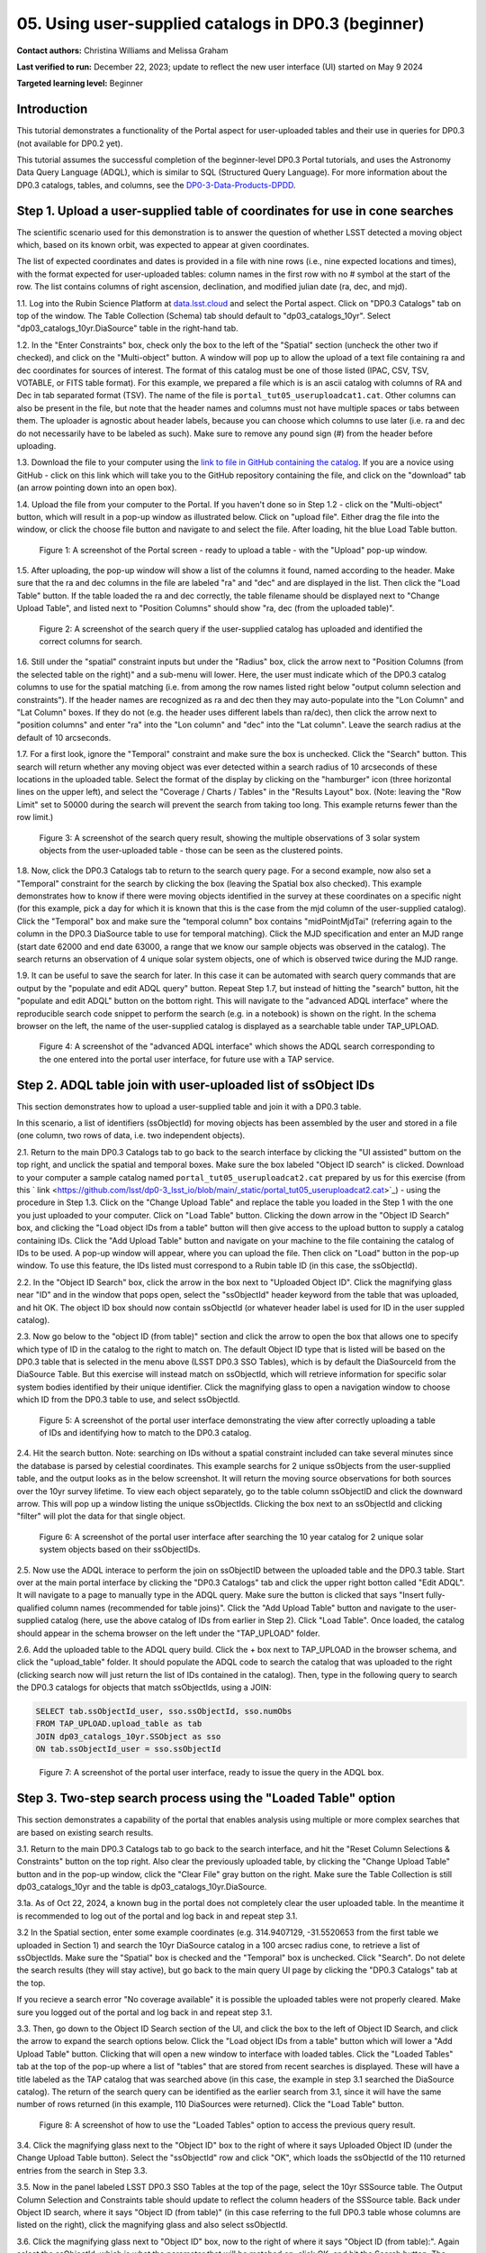 .. Review the README on instructions to contribute.
.. Review the style guide to keep a consistent approach to the documentation.
.. Static objects, such as figures, should be stored in the _static directory. Review the _static/README on instructions to contribute.
.. Do not remove the comments that describe each section. They are included to provide guidance to contributors.
.. Do not remove other content provided in the templates, such as a section. Instead, comment out the content and include comments to explain the situation. For example:
	- If a section within the template is not needed, comment out the section title and label reference. Do not delete the expected section title, reference or related comments provided from the template.
    - If a file cannot include a title (surrounded by ampersands (#)), comment out the title from the template and include a comment explaining why this is implemented (in addition to applying the ``title`` directive).

.. This is the label that can be used for cross referencing this file.
.. Recommended title label format is "Directory Name"-"Title Name" -- Spaces should be replaced by hyphens.
.. _Tutorials-Examples-DP0-3-Portal-1:
.. Each section should include a label for cross referencing to a given area.
.. Recommended format for all labels is "Title Name"-"Section Name" -- Spaces should be replaced by hyphens.
.. To reference a label that isn't associated with an reST object such as a title or figure, you must include the link and explicit title using the syntax :ref:`link text <label-name>`.
.. A warning will alert you of identical labels during the linkcheck process.


##################################################################
05. Using user-supplied catalogs in DP0.3 (beginner)
##################################################################

.. This section should provide a brief, top-level description of the page.

**Contact authors:** Christina Williams and Melissa Graham

**Last verified to run:** December 22, 2023;  update to reflect the new user interface (UI) started on May 9 2024

**Targeted learning level:** Beginner


.. _DP0-3-Portal-5-Intro:

Introduction
============

This tutorial demonstrates a functionality of the Portal aspect for user-uploaded tables and their use in queries for DP0.3 (not available for DP0.2 yet).


This tutorial assumes the successful completion of the beginner-level DP0.3 Portal tutorials,
and uses the Astronomy Data Query Language (ADQL), which is similar to SQL (Structured Query Language).
For more information about the DP0.3 catalogs, tables, and columns, see the `DP0-3-Data-Products-DPDD <https://dp0-3.lsst.io/data-products-dp0-3/index.html>`_.


.. _DP0-3-Portal-5-Step-1:

Step 1. Upload a user-supplied table of coordinates for use in cone searches
============================================================================

The scientific scenario used for this demonstration is to answer the question of whether LSST detected a moving object which, based on its known orbit, was expected to appear at given coordinates.

The list of expected coordinates and dates is provided in a file with nine rows (i.e., nine expected locations and times), with the format expected for user-uploaded tables: column names in the first row with no # symbol at the start of the row. The list contains columns of right ascension, declination, and modified julian date (ra, dec, and mjd).

1.1. Log into the Rubin Science Platform at `data.lsst.cloud <https://data-int.lsst.cloud>`_ and select the Portal aspect.  Click on "DP0.3 Catalogs" tab on top of the window.  The Table Collection (Schema) tab should default to "dp03_catalogs_10yr".  Select "dp03_catalogs_10yr.DiaSource" table in the right-hand tab.

1.2. In the "Enter Constraints" box, check only the box to the left of the "Spatial" section (uncheck the other two if checked), and click on the "Multi-object" button. A window will pop up to allow the upload of a text file containing ra and dec coordinates for sources of interest. The format of this catalog must be one of those listed (IPAC, CSV, TSV, VOTABLE, or FITS table format). For this example, we prepared a file which is is an ascii catalog with columns of RA and Dec in tab separated format (TSV). The name of the file is ``portal_tut05_useruploadcat1.cat``. Other columns can also be present in the file, but note that the header names and columns must not have multiple spaces or tabs between them.  The uploader is agnostic about header labels, because you can choose which columns to use later (i.e. ra and dec do not necessarily have to be labeled as such).  Make sure to remove any pound sign (#) from the header before uploading.  

1.3.  Download the file to your computer using the `link to file in GitHub containing the catalog <https://github.com/lsst/dp0-3_lsst_io/blob/main/_static/portal_tut05_useruploadcat1.cat>`_. 
If you are a novice using GitHub - click on this link which will take you to the GitHub repository containing the file, and click on the "download" tab (an arrow pointing down into an open box).

1.4.  Upload the file from your computer to the Portal.  If you haven't done so in Step 1.2 - click on the "Multi-object" button, which will result in a pop-up window as illustrated below.  Click on "upload file". Either drag the file into the window, or click the choose file button and navigate to and select the file. After loading, hit the blue Load Table button.

.. figure:: /_static/portal_tut05_step01a.png
    :width: 600
    :name: portal_tut05_step01a
    :alt: A screenshot of the search query if the user-supplied catalog has uploaded and identified the correct columns for search.
    
    Figure 1: A screenshot of the Portal screen - ready to upload a table - with the "Upload" pop-up window.

1.5. After uploading, the pop-up window will show a list of the columns it found, named according to the header. Make sure that the ra and dec columns in the file are labeled "ra" and "dec" and are displayed in the list. Then click the "Load Table" button.  If the table loaded the ra and dec correctly, the table filename should be displayed next to "Change Upload Table", and listed next to "Position Columns" should show "ra, dec (from the uploaded table)".

.. figure:: /_static/portal_tut05_step01b.png
    :width: 600
    :name: portal_tut05_step01b
    :alt: A screenshot of the search query if the user-supplied catalog has uploaded and identified the correct columns for search. 

    Figure 2: A screenshot of the search query if the user-supplied catalog has uploaded and identified the correct columns for search.

1.6. Still under the "spatial" constraint inputs but under the "Radius" box, click the arrow next to "Position Columns (from the selected table on the right)" and a sub-menu will lower. Here, the user must indicate which of the DP0.3 catalog columns to use for the spatial matching (i.e. from among the row names listed right below "output column selection and constraints").  
If the header names are recognized as ra and dec then they may auto-populate into the "Lon Column" and "Lat Column" boxes. If they do not (e.g. the header uses different labels than ra/dec), then click the arrow next to "position columns" and enter "ra" into the "Lon column" and "dec" into the "Lat column". Leave the search radius at the default of 10 arcseconds.

1.7. For a first look, ignore the "Temporal" constraint and make sure the box is unchecked.  
Click the "Search" button. This search will return whether any moving object was ever detected within a search radius of 10 arcseconds of these locations in the uploaded table. Select the format of the display by clicking on the "hamburger" icon (three horizontal lines on the upper left), and select the "Coverage / Charts / Tables" in the "Results Layout" box.  
(Note: leaving the "Row Limit" set to 50000 during the search will prevent the search from taking too long. This example returns fewer than the row limit.) 



.. figure:: /_static/portal_tut05_step01c.png
    :width: 600
    :name: portal_tut05_step01c
    :alt: A screenshot of the search query if the user-supplied catalog has uploaded and identified the correct columns for search.  

    Figure 3: A screenshot of the search query result, showing the multiple observations of 3 solar system objects from the user-uploaded table - those can be seen as the clustered points.

1.8. Now, click the DP0.3 Catalogs tab to return to the search query page. For a second example, now also set a "Temporal" constraint for the search by clicking the box (leaving the Spatial box also checked). This example demonstrates how to know if there were moving objects identified in the survey at these coordinates on a specific night (for this example, pick a day for which it is known that this is the case from the mjd column of the user-supplied catalog). Click the "Temporal" box and make sure the "temporal column" box contains "midPointMjdTai" (referring again to the column in the DP0.3 DiaSource table to use for temporal matching). Click the MJD specification and enter an MJD range (start date 62000 and end date 63000, a range that we know our sample objects was observed in the catalog). The search returns an observation of 4 unique solar system objects, one of which is observed twice during the MJD range.

1.9. It can be useful to save the search for later. In this case it can be automated with search query commands that are output by the "populate and edit ADQL query" button. Repeat Step 1.7, but instead of hitting the "search" button, hit the "populate and edit ADQL" button on the bottom right. This will navigate to the "advanced ADQL interface" where the reproducible search code snippet to perform the search (e.g. in a notebook) is shown on the right. In the schema browser on the left, the name of the user-supplied catalog is displayed as a searchable table under TAP_UPLOAD. 

.. figure:: /_static/portal_tut05_step01d.png
    :width: 600
    :name: portal_tut05_step01d
    :alt: A screenshot of the "advanced ADQL interface".

    Figure 4: A screenshot of the "advanced ADQL interface" which shows the ADQL search corresponding to the one entered into the portal user interface, for future use with a TAP service.


.. _DP0-3-Portal-5-Step-2:

Step 2. ADQL table join with user-uploaded list of ssObject IDs
===============================================================
This section demonstrates how to upload a user-supplied table and join it with a DP0.3 table.

In this scenario, a list of identifiers (ssObjectId) for moving objects has been assembled by the user and stored in a file (one column, two rows of data, i.e. two independent objects).

2.1. Return to the main DP0.3 Catalogs tab to go back to the search interface by clicking the "UI assisted" buttom on the top right, and unclick the spatial and temporal boxes. Make sure the box labeled "Object ID search" is clicked. Download to your computer a sample catalog named ``portal_tut05_useruploadcat2.cat`` prepared by us for this exercise (from this ` link <https://github.com/lsst/dp0-3_lsst_io/blob/main/_static/portal_tut05_useruploadcat2.cat>`_) - using the procedure in Step 1.3.  Click on the "Change Upload Table" and replace the table you loaded in the Step 1 with the one you just uploaded to your computer.  Click on "Load Table" button.  Clicking the down arrow in the "Object ID Search" box, and clicking the "Load object IDs from a table" button will then give access to the upload button to supply a catalog containing IDs. Click the "Add Upload Table" button and navigate on your machine to the file containing the catalog of IDs to be used. A pop-up window will appear, where you can upload the file.  Then click on "Load" button in the pop-up window. To use this feature, the IDs listed must correspond to a Rubin table ID (in this case, the ssObjectId).

2.2.  In the "Object ID Search" box, click the arrow in the box next to "Uploaded Object ID".  Click the magnifying glass near "ID" and in the window that pops open, select the "ssObjectId" header keyword from the table that was uploaded, and hit OK. The object ID box should now contain ssObjectId (or whatever header label is used for ID in the user suppled catalog).

2.3. Now go below to the "object ID (from table)" section and click the arrow to open the box that allows one to specify which type of ID in the catalog to the right to match on. The default Object ID type that is listed will be based on the DP0.3 table that is selected in the menu above (LSST DP0.3 SSO Tables), which is by default the DiaSourceId from the DiaSource Table. But this exercise will instead match on ssObjectId, which will retrieve information for specific solar system bodies identified by their unique identifier. Click the magnifying glass to open a navigation window to choose which ID from the DP0.3 table to use, and select ssObjectId.

.. figure:: /_static/portal_tut05_step02a.png
    :width: 600
    :name: portal_tut05_step02a
    :alt: A screenshot of the portal user interface demonstrating the view after correctly uploading a table of IDs and identifying how to match to the DP0.3 catalog.

    Figure 5: A screenshot of the portal user interface demonstrating the view after correctly uploading a table of IDs and identifying how to match to the DP0.3 catalog.

2.4. Hit the search button. Note: searching on IDs without a spatial constraint included can take several minutes since the database is parsed by celestial coordinates. This example searchs for 2 unique ssObjects from the user-supplied table, and the output looks as in the below screenshot. It will return the moving source observations for both sources over the 10yr survey lifetime. To view each object separately, go to the table column ssObjectID and click the downward arrow. This will pop up a window listing the unique ssObjectIds. Clicking the box next to an ssObjectId and clicking "filter" will plot the data for that single object.

.. figure:: /_static/portal_tut05_step02b.png
    :width: 600
    :name: portal_tut05_step02b
    :alt: A screenshot of the portal user interface after searching the 10 year catlaog for 2 unique solar system objects based on their ssObjectIDs.

    Figure 6: A screenshot of the portal user interface after searching the 10 year catalog for 2 unique solar system objects based on their ssObjectIDs.

2.5. Now use the ADQL interace to perform the join on ssObjectID between the uploaded table and the DP0.3 table. Start over at the main portal interface by clicking the "DP0.3 Catalogs" tab and click the upper right botton called "Edit ADQL". It will navigate to a page to manually type in the ADQL query. Make sure the button is clicked that says "Insert fully-qualified column names (recommended for table joins)". Click the "Add Upload Table" button and navigate to the user-supplied catalog (here, use the above catalog of IDs from earlier in Step 2). 
Click "Load Table". Once loaded, the catalog should appear in the schema browser on the left under the "TAP_UPLOAD" folder.

2.6. Add the uploaded table to the ADQL query build. Click the + box next to TAP_UPLOAD in the browser schema, and click the "upload_table" folder. It should populate the ADQL code to search the catalog that was uploaded to the right (clicking search now will just return the list of IDs contained in the catalog). Then, type in the following query to search the DP0.3 catalogs for objects that match ssObjectIds, using a JOIN:

.. code-block:: SQL 

	SELECT tab.ssObjectId_user, sso.ssObjectId, sso.numObs
	FROM TAP_UPLOAD.upload_table as tab
	JOIN dp03_catalogs_10yr.SSObject as sso 
	ON tab.ssObjectId_user = sso.ssObjectId 

.. figure:: /_static/portal_tut05_step02c.png
    :width: 600
    :name: portal_tut05_step02c
    :alt: A screenshot of the portal user interface, ready to issue the query in the ADQL box

    Figure 7: A screenshot of the portal user interface, ready to issue the query in the ADQL box.

.. _DP0-3-Portal-5-Step-3:

Step 3. Two-step search process using the "Loaded Table" option
===============================================================

This section demonstrates a capability of the portal that enables analysis using multiple or more complex searches that are based on existing search results.

3.1. Return to the main DP0.3 Catalogs tab to go back to the search interface, and hit the "Reset Column Selections & Constraints" button on the top right. Also clear the previously uploaded table, by clicking the "Change Upload Table" button and in the pop-up window, click the "Clear File" gray button on the right. Make sure the Table Collection is still dp03_catalogs_10yr and the table is dp03_catalogs_10yr.DiaSource. 

3.1a. As of Oct 22, 2024, a known bug in the portal does not completely clear the user uploaded table. In the meantime it is recommended to log out of the portal and log back in and repeat step 3.1.

3.2 In the Spatial section, enter some example coordinates (e.g. 314.9407129, -31.5520653 from the first table we uploaded in Section 1) and search the 10yr DiaSource catalog in a 100 arcsec radius cone, to retrieve a list of ssObjectIds. Make sure the "Spatial" box is checked and the "Temporal" box is unchecked. Click "Search". Do not delete the search results (they will stay active), but go back to the main query UI page by clicking the "DP0.3 Catalogs" tab at the top.

If you recieve a search error "No coverage available" it is possible the uploaded tables were not properly cleared. Make sure you logged out of the portal and log back in and repeat step 3.1.

3.3. Then, go down to the Object ID Search section of the UI, and click the box to the left of Object ID Search, and click the arrow to expand the search options below. Click the "Load object IDs from a table" button which will lower a "Add Upload Table" button. Clicking that will open a new window to interface with loaded tables. Click the "Loaded Tables" tab at the top of the pop-up where a list of "tables" that are stored from recent searches is displayed. These will have a title labeled as the TAP catalog that was searched above (in this case, the example in step 3.1 searched the DiaSource catalog). The return of the search query can be identified as the earlier search from 3.1, since it will have the same number of rows returned (in this example, 110 DiaSources were returned). Click the "Load Table" button.

.. figure:: /_static/portal_tut05_step03a.png
    :width: 600
    :name: portal_tut05_step03a
    :alt: A screenshot of how to use the "Loaded Tables" option to access the previous query result.

    Figure 8: A screenshot of how to use the "Loaded Tables" option to access the previous query result.

3.4. Click the magnifying glass next to the "Object ID" box to the right of where it says Uploaded Object ID (under the Change Upload Table button). Select the "ssObjectId" row and click "OK", which loads the ssObjectId of the 110 returned entries from the search in Step 3.3.

3.5. Now in the panel labeled LSST DP0.3 SSO Tables at the top of the page, select the 10yr SSSource table. The Output Column Selection and Constraints table should update to reflect the column headers of the SSSource table. Back under Object ID search, where it says "Object ID (from table)" (in this case referring to the full DP0.3 table whose columns are listed on the right), click the magnifying glass and also select ssObjectId.

3.6. Click the magnifying glass next to "Object ID" box, now to the right of where it says "Object ID (from table):". Again select the ssObjectId, which is what the parameter that will be matched on, click OK, and hit the Search button. The query will now search the SSSource table for all individual observations of objects which have these ssObjectIds from the query in 3.1. 
The query will return all SSSource observation entries for the list of 110 ssObjectIds. In this case, there are 19,077 individual observations of each of the 110 individual solar system bodies.

.. figure:: /_static/portal_tut05_step03b.png
    :width: 600
    :name: portal_tut05_step03b
    :alt: A screenshot of the fully populated "Object ID Search" section of the UI.

    Figure 9: A screenshot of the fully populated "Object ID Search" section of the UI.

3.7.  By default the search results will create a scatter plot using the first two columns of the table. Modify the plot by clicking the single gear in the active chart panel, and select, for instance, helicentricY vs. heliocentricX as in the figure below. This plot shows the part of the orbit in heliocentric coordinates that is traced by the matched data of the solar system bodies during the 10 year survey data.

.. figure:: /_static/portal_tut05_step03c.png
    :width: 600
    :name: portal_tut05_step03c
    :alt: A screenshot showing the table resulting from your search, with the plot of helicentricY vs. HeliocentricX.

    Figure 10: A screenshot showing the table resulting from your search, with the plot of helicentricY vs. heliocentricX.



.. _DP0-3-Portal-5-Step-4:

Step 4.  Exercises for the learner 
==================================

4.1 Generate your own user table: perform a spatial and temporal search of the DiaSource table to look for a sample of solar system bodies observed in a specific part of the sky at a specific time. Save the query result table as a tsv, and use it to search the SSSource table for all observations that exist, by matching on ssObjectId.

4.2 Pick a favorite solar system object (for example, the first asteroid in the user uploaded table from step 2) and create a table that includes both the DiaSource table contents, and the SSSource table contents for the one object (with procedure similar to section 3 above). Note that after the first search, it is possible to select one row and remove the others using the "filter" option after the query completes.
